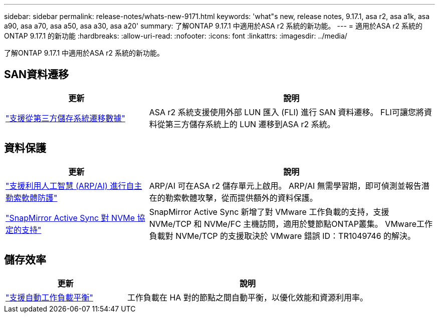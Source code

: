 ---
sidebar: sidebar 
permalink: release-notes/whats-new-9171.html 
keywords: 'what"s new, release notes, 9.17.1, asa r2, asa a1k, asa a90, asa a70, asa a50, asa a30, asa a20' 
summary: 了解ONTAP 9.17.1 中適用於ASA r2 系統的新功能。 
---
= 適用於ASA r2 系統的ONTAP 9.17.1 的新功能
:hardbreaks:
:allow-uri-read: 
:nofooter: 
:icons: font
:linkattrs: 
:imagesdir: ../media/


[role="lead"]
了解ONTAP 9.17.1 中適用於ASA r2 系統的新功能。



== SAN資料遷移

[cols="2,4"]
|===
| 更新 | 說明 


| link:../install-setup/set-up-data-access.html#migrate-data-from-a-third-party-storage-system["支援從第三方儲存系統遷移數據"] | ASA r2 系統支援使用外部 LUN 匯入 (FLI) 進行 SAN 資料遷移。 FLI可讓您將資料從第三方儲存系統上的 LUN 遷移到ASA r2 系統。 
|===


== 資料保護

[cols="2,4"]
|===
| 更新 | 說明 


| link:../secure-data/enable-anti-ransomware-protection.html["支援利用人工智慧 (ARP/AI) 進行自主勒索軟體防護"] | ARP/AI 可在ASA r2 儲存單元上啟用。 ARP/AI 無需學習期，即可偵測並報告潛在的勒索軟體攻擊，從而提供額外的資料保護。 


| link:../data-protection/snapmirror-active-sync.html["SnapMirror Active Sync 對 NVMe 協定的支持"] | SnapMirror Active Sync 新增了對 VMware 工作負載的支持，支援 NVMe/TCP 和 NVMe/FC 主機訪問，適用於雙節點ONTAP叢集。 VMware工作負載對 NVMe/TCP 的支援取決於 VMware 錯誤 ID：TR1049746 的解決。 
|===


== 儲存效率

[cols="2,4"]
|===
| 更新 | 說明 


| link:../learn-more/hardware-comparison.html["支援自動工作負載平衡"] | 工作負載在 HA 對的節點之間自動平衡，以優化效能和資源利用率。 
|===